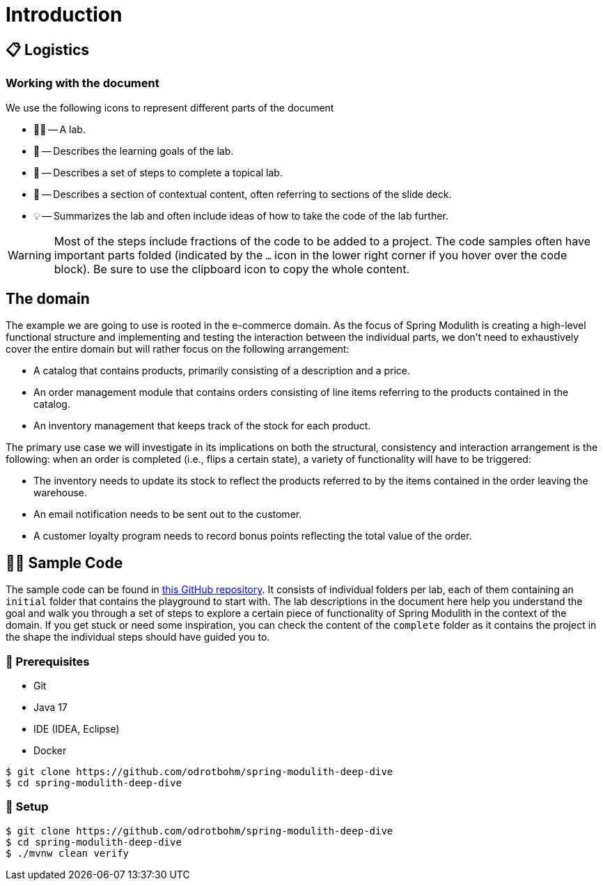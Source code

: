 [preface]
[[introduction]]
= Introduction
:imagesdir: images

[[introduction.logistics]]
== 📋 Logistics

=== Working with the document

We use the following icons to represent different parts of the document

* 🧑‍💻 -- A lab.
* 🎯 -- Describes the learning goals of the lab.
* 👣 -- Describes a set of steps to complete a topical lab.
* 📖 -- Describes a section of contextual content, often referring to sections of the slide deck.
* 💡 -- Summarizes the lab and often include ideas of how to take the code of the lab further.

WARNING: Most of the steps include fractions of the code to be added to a project.
The code samples often have important parts folded (indicated by the `…` icon in the lower right corner if you hover over the code block).
Be sure to use the clipboard icon to copy the whole content.

[[introduction.domain]]
== The domain

The example we are going to use is rooted in the e-commerce domain.
As the focus of Spring Modulith is creating a high-level functional structure and implementing and testing the interaction between the individual parts, we don't need to exhaustively cover the entire domain but will rather focus on the following arrangement:

* A catalog that contains products, primarily consisting of a description and a price.
* An order management module that contains orders consisting of line items referring to the products contained in the catalog.
* An inventory management that keeps track of the stock for each product.

ifdef::educates[]
![img](https://raw.githubusercontent.com/vmware-tanzu-learning/spring-academy-assets/main/courses/spring-modulith-deep-dive/images/domain.png)
endif::[]

The primary use case we will investigate in its implications on both the structural, consistency and interaction arrangement is the following: when an order is completed (i.e., flips a certain state), a variety of functionality will have to be triggered:

* The inventory needs to update its stock to reflect the products referred to by the items contained in the order leaving the warehouse.
* An email notification needs to be sent out to the customer.
* A customer loyalty program needs to record bonus points reflecting the total value of the order.

[[introduction.sample-code]]
== 🧑‍💻 Sample Code

The sample code can be found in https://github.com/odrotbohm/spring-modulith-deep-dive[this GitHub repository].
It consists of individual folders per lab, each of them containing an `initial` folder that contains the playground to start with.
The lab descriptions in the document here help you understand the goal and walk you through a set of steps to explore a certain piece of functionality of Spring Modulith in the context of the domain.
If you get stuck or need some inspiration, you can check the content of the `complete` folder as it contains the project in the shape the individual steps should have guided you to.

[[introduction.sample-code.prerequisites]]
=== 💼 Prerequisites
* Git
* Java 17
* IDE (IDEA, Eclipse)
* Docker

[source, bash]
----
$ git clone https://github.com/odrotbohm/spring-modulith-deep-dive
$ cd spring-modulith-deep-dive
----

[[introduction.sample-code.setup]]
=== 👣 Setup

[source, bash]
----
$ git clone https://github.com/odrotbohm/spring-modulith-deep-dive
$ cd spring-modulith-deep-dive
$ ./mvnw clean verify
----

////
[[introduction.spring-cli]]
== 🖥️ Spring CLI
////

